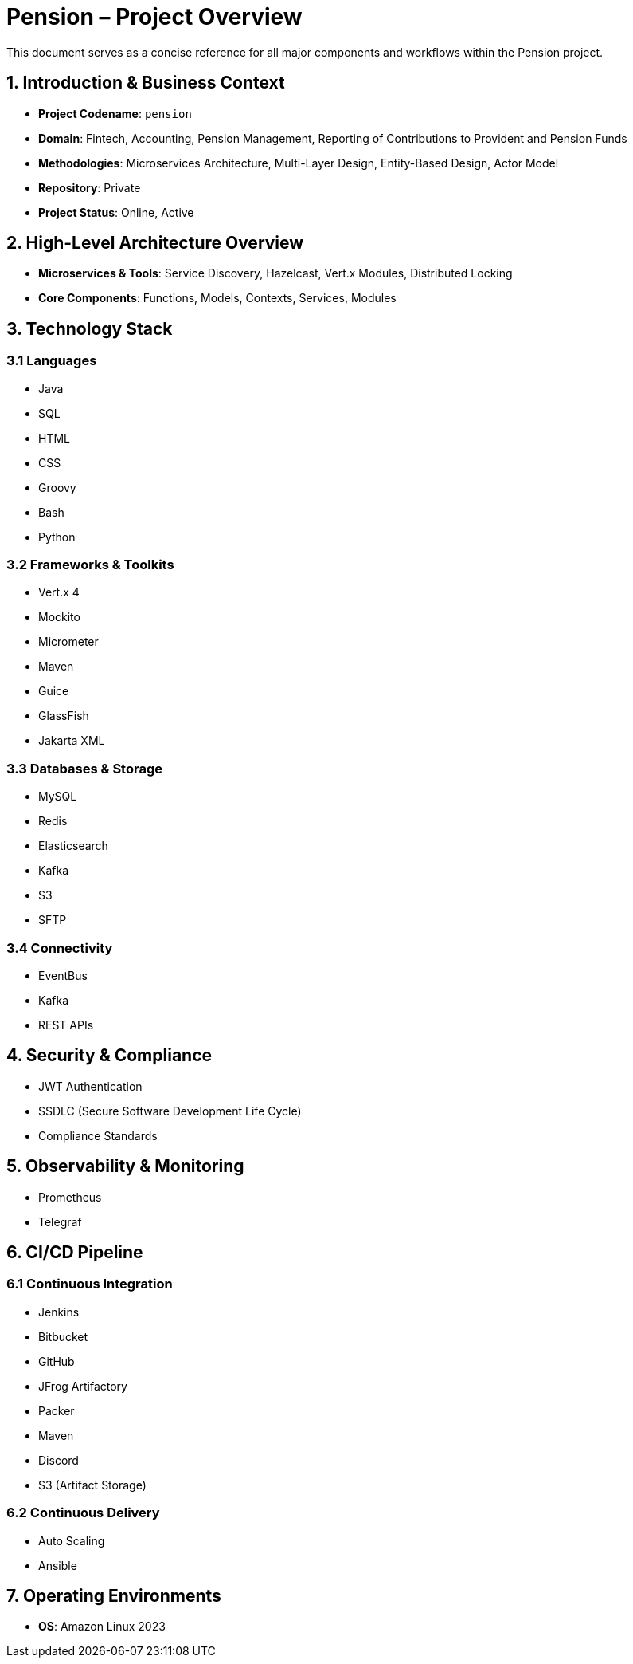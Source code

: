 = Pension – Project Overview
:codename: pension
:repository: Private
:domain: Fintech, Accounting, Pension Management, Reporting of Contributions to Provident and Pension Funds
:status: Online, Active

[role="description"]
This document serves as a concise reference for all major components and workflows within the Pension project.

== 1. Introduction & Business Context
- **Project Codename**: `pension`
- **Domain**: Fintech, Accounting, Pension Management, Reporting of Contributions to Provident and Pension Funds
- **Methodologies**: Microservices Architecture, Multi-Layer Design, Entity-Based Design, Actor Model
- **Repository**: Private
- **Project Status**: Online, Active

== 2. High-Level Architecture Overview
- **Microservices & Tools**: Service Discovery, Hazelcast, Vert.x Modules, Distributed Locking
- **Core Components**: Functions, Models, Contexts, Services, Modules

== 3. Technology Stack

=== 3.1 Languages
- Java
- SQL
- HTML
- CSS
- Groovy
- Bash
- Python

=== 3.2 Frameworks & Toolkits
- Vert.x 4
- Mockito
- Micrometer
- Maven
- Guice
- GlassFish
- Jakarta XML

=== 3.3 Databases & Storage
- MySQL
- Redis
- Elasticsearch
- Kafka
- S3
- SFTP

=== 3.4 Connectivity
- EventBus
- Kafka
- REST APIs

== 4. Security & Compliance
- JWT Authentication
- SSDLC (Secure Software Development Life Cycle)
- Compliance Standards

== 5. Observability & Monitoring
- Prometheus
- Telegraf

== 6. CI/CD Pipeline

=== 6.1 Continuous Integration
- Jenkins
- Bitbucket
- GitHub
- JFrog Artifactory
- Packer
- Maven
- Discord
- S3 (Artifact Storage)

=== 6.2 Continuous Delivery
- Auto Scaling
- Ansible

== 7. Operating Environments
- **OS**: Amazon Linux 2023